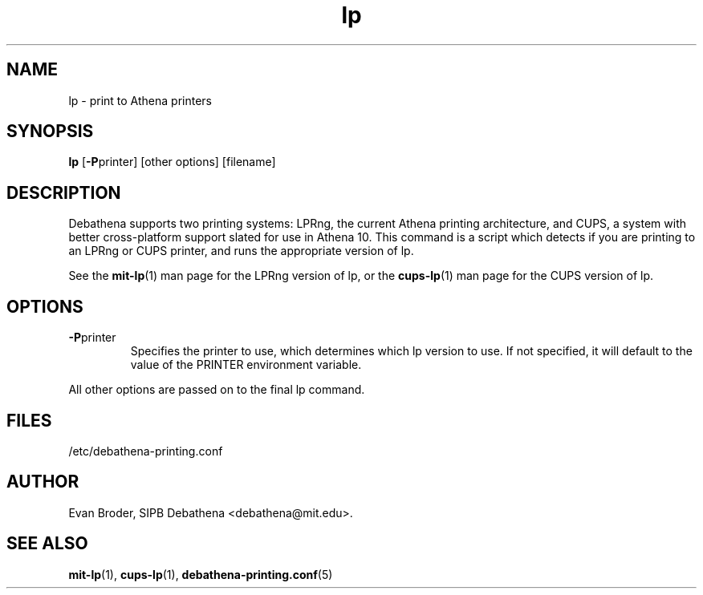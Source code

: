 .TH lp 1 Debathena "July 2008" "Athena Printing"
.SH NAME
lp \- print to Athena printers
.SH SYNOPSIS
.B lp
.RB [ \-P printer]
[other options] [filename]
.SH DESCRIPTION
Debathena supports two printing systems: LPRng, the current Athena printing
architecture, and CUPS, a system with better cross-platform support slated for
use in Athena 10. This command is a script which detects if you are printing to
an LPRng or CUPS printer, and runs the appropriate version of lp.
.PP
See the
.BR mit-lp (1)
man page for the LPRng version of lp, or the
.BR cups-lp (1)
man page for the CUPS version of lp.
.SH OPTIONS
.TP
.BR \-P printer
Specifies the printer to use, which determines which lp version to use. If not specified, it will default to the value of the PRINTER environment variable.
.PP
All other options are passed on to the final lp command.
.SH FILES
/etc/debathena-printing.conf
.SH AUTHOR
Evan Broder, SIPB Debathena <debathena@mit.edu>.
.SH SEE ALSO
.BR mit-lp (1),
.BR cups-lp (1),
.BR debathena-printing.conf (5)
